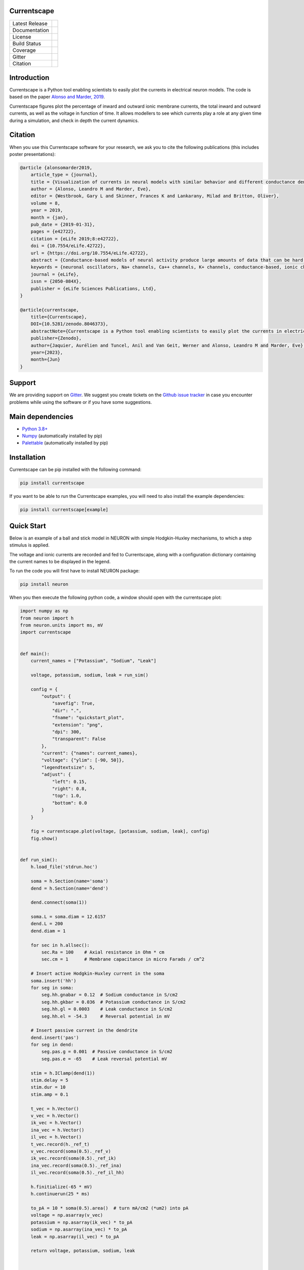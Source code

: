 Currentscape
============


+----------------+------------+
| Latest Release | |pypi|     |
+----------------+------------+
| Documentation  | |docs|     |
+----------------+------------+
| License        | |license|  |
+----------------+------------+
| Build Status 	 | |build|    |
+----------------+------------+
| Coverage       | |coverage| |
+----------------+------------+
| Gitter         | |gitter|   |
+----------------+------------+
| Citation       | |zenodo|   |
+----------------+------------+

Introduction
============

Currentscape is a Python tool enabling scientists to easily plot the currents in electrical neuron models.
The code is based on the paper `Alonso and Marder, 2019 <https://doi.org/10.7554/eLife.42722>`__.

Currentscape figures plot the percentage of inward and outward ionic membrane currents,
the total inward and outward currents, as well as the voltage in function of time.
It allows modellers to see which currents play a role at any given time during a simulation, and check in depth the current dynamics.

.. image:: https://raw.githubusercontent.com/BlueBrain/Currentscape/main/doc/source/images/plot.png

Citation
========

When you use this Currentscape software for your research, we ask you to cite the following publications (this includes poster presentations):

.. code-block:: 

    @article {alonsomarder2019,
        article_type = {journal},
        title = {Visualization of currents in neural models with similar behavior and different conductance densities},
        author = {Alonso, Leandro M and Marder, Eve},
        editor = {Westbrook, Gary L and Skinner, Frances K and Lankarany, Milad and Britton, Oliver},
        volume = 8,
        year = 2019,
        month = {jan},
        pub_date = {2019-01-31},
        pages = {e42722},
        citation = {eLife 2019;8:e42722},
        doi = {10.7554/eLife.42722},
        url = {https://doi.org/10.7554/eLife.42722},
        abstract = {Conductance-based models of neural activity produce large amounts of data that can be hard to visualize and interpret. We introduce visualization methods to display the dynamics of the ionic currents and to display the models’ response to perturbations. To visualize the currents’ dynamics, we compute the percent contribution of each current and display them over time using stacked-area plots. The waveform of the membrane potential and the contribution of each current change as the models are perturbed. To represent these changes over a range of the perturbation control parameter, we compute and display the distributions of these waveforms. We illustrate these procedures in six examples of bursting model neurons with similar activity but that differ as much as threefold in their conductance densities. These visualization methods provide heuristic insight into why individual neurons or networks with similar behavior can respond widely differently to perturbations.},
        keywords = {neuronal oscillators, Na+ channels, Ca++ channels, K+ channels, conductance-based, ionic channels},
        journal = {eLife},
        issn = {2050-084X},
        publisher = {eLife Sciences Publications, Ltd},
    }
    
    @article{currentscape, 
        title={Currentscape}, 
        DOI={10.5281/zenodo.8046373}, 
        abstractNote={Currentscape is a Python tool enabling scientists to easily plot the currents in electrical neuron models. The code is based on the paper Alonso and Marder, 2019. Currentscape figures plot the percentage of inward and outward ionic membrane currents, the total inward and outward currents, as well as the voltage in function of time. It allows modellers to see which currents play a role at any given time during a simulation, and check in depth the current dynamics.}, 
        publisher={Zenodo}, 
        author={Jaquier, Aurélien and Tuncel, Anil and Van Geit, Werner and Alonso, Leandro M and Marder, Eve}, 
        year={2023}, 
        month={Jun} 
    }

Support
=======

We are providing support on `Gitter <https://gitter.im/BlueBrain/Currentscape>`_. We suggest you create tickets on the `Github issue tracker <https://github.com/BlueBrain/Currentscape/issues>`_ in case you encounter problems while using the software or if you have some suggestions.

Main dependencies
=================

- `Python 3.8+ <https://www.python.org/downloads/release/python-380/>`_
- `Numpy <https://numpy.org/>`_ (automatically installed by pip)
- `Palettable <https://github.com/jiffyclub/palettable>`_ (automatically installed by pip)

Installation
============

Currentscape can be pip installed with the following command:

.. code-block:: python

    pip install currentscape

If you want to be able to run the Currentscape examples, you will need to also install the example dependencies:

.. code-block:: python

    pip install currentscape[example]

Quick Start
===========

Below is an example of a ball and stick model in NEURON with simple Hodgkin-Huxley mechanisms, to which a step stimulus is applied.

The voltage and ionic currents are recorded and fed to Currentscape, along with a configuration dictionary containing the current names to be displayed in the legend.

To run the code you will first have to install NEURON package:

.. code-block:: python

    pip install neuron

When you then execute the following python code, a window should open with the currentscape plot:

.. code-block:: python

    import numpy as np
    from neuron import h
    from neuron.units import ms, mV
    import currentscape


    def main():
        current_names = ["Potassium", "Sodium", "Leak"]

        voltage, potassium, sodium, leak = run_sim()

        config = {
            "output": {
                "savefig": True,
                "dir": ".",
                "fname": "quickstart_plot",
                "extension": "png",
                "dpi": 300,
                "transparent": False
            },
            "current": {"names": current_names},
            "voltage": {"ylim": [-90, 50]},
            "legendtextsize": 5,
            "adjust": {
                "left": 0.15,
                "right": 0.8,
                "top": 1.0,
                "bottom": 0.0
            }
        }

        fig = currentscape.plot(voltage, [potassium, sodium, leak], config)
        fig.show()


    def run_sim():
        h.load_file('stdrun.hoc')

        soma = h.Section(name='soma')
        dend = h.Section(name='dend')

        dend.connect(soma(1))

        soma.L = soma.diam = 12.6157
        dend.L = 200
        dend.diam = 1

        for sec in h.allsec():
            sec.Ra = 100    # Axial resistance in Ohm * cm
            sec.cm = 1      # Membrane capacitance in micro Farads / cm^2

        # Insert active Hodgkin-Huxley current in the soma
        soma.insert('hh')
        for seg in soma:
            seg.hh.gnabar = 0.12  # Sodium conductance in S/cm2
            seg.hh.gkbar = 0.036  # Potassium conductance in S/cm2
            seg.hh.gl = 0.0003    # Leak conductance in S/cm2
            seg.hh.el = -54.3     # Reversal potential in mV

        # Insert passive current in the dendrite
        dend.insert('pas')
        for seg in dend:
            seg.pas.g = 0.001  # Passive conductance in S/cm2
            seg.pas.e = -65    # Leak reversal potential mV

        stim = h.IClamp(dend(1))
        stim.delay = 5
        stim.dur = 10
        stim.amp = 0.1

        t_vec = h.Vector()
        v_vec = h.Vector()
        ik_vec = h.Vector()
        ina_vec = h.Vector()
        il_vec = h.Vector()
        t_vec.record(h._ref_t)
        v_vec.record(soma(0.5)._ref_v)
        ik_vec.record(soma(0.5)._ref_ik)
        ina_vec.record(soma(0.5)._ref_ina)
        il_vec.record(soma(0.5)._ref_il_hh)

        h.finitialize(-65 * mV)
        h.continuerun(25 * ms)

        to_pA = 10 * soma(0.5).area()  # turn mA/cm2 (*um2) into pA
        voltage = np.asarray(v_vec)
        potassium = np.asarray(ik_vec) * to_pA
        sodium = np.asarray(ina_vec) * to_pA
        leak = np.asarray(il_vec) * to_pA

        return voltage, potassium, sodium, leak


    if __name__ == "__main__":
        main()

When you run this code in Python, it will generate the following currentscape plot (in a window, and on disk as quickstart_plot.png):

.. image:: https://raw.githubusercontent.com/BlueBrain/Currentscape/main/doc/source/images/quickstart_plot.png

Tutorial
========

A more detailed explanation on how to use Currentscape, as well as other examples can be found on the `tutorial page <Tutorial.rst>`_.

API Documentation
=================

The API documentation can be found on `ReadTheDocs <https://currentscape.readthedocs.io>`_.

Funding & Acknowledgements
==========================

We wish to thank the authors of `Alonso and Marder, 2019 <https://doi.org/10.7554/eLife.42722>`__ to let us integrate a part of their `code <https://datadryad.org/stash/dataset/doi:10.5061/dryad.d0779mb>`_ into this repository.

The part of the code in this repository developed by the EPFL Blue Brain Project was supported by funding to the Blue Brain Project, a research center of the École polytechnique fédérale de Lausanne (EPFL), from the Swiss government's ETH Board of the Swiss Federal Institutes of Technology.


.. |pypi| image:: https://img.shields.io/pypi/v/currentscape.svg
               :target: https://pypi.org/project/currentscape/
               :alt: latest release

.. |docs| image:: https://readthedocs.org/projects/currentscape/badge/?version=latest
               :target: https://currentscape.readthedocs.io/
               :alt: latest documentation

.. |license| image:: https://img.shields.io/pypi/l/currentscape.svg
                  :target: https://github.com/BlueBrain/Currentscape/blob/main/LICENSE.txt
                  :alt: license

.. |build| image:: https://github.com/BlueBrain/Currentscape/workflows/Test/badge.svg?branch=main
                :target: https://github.com/BlueBrain/Currentscape/actions
                :alt: actions build status

.. |coverage| image:: https://codecov.io/github/BlueBrain/Currentscape/coverage.svg?branch=main
                   :target: https://codecov.io/gh/BlueBrain/currentscape
                   :alt: coverage

.. |gitter| image:: https://badges.gitter.im/Join%20Chat.svg
                 :target: https://gitter.im/BlueBrain/Currentscape
                 :alt: Join the chat at https://gitter.im/BlueBrain/Currentscape

.. |zenodo| image:: https://zenodo.org/badge/DOI/10.5281/zenodo.8046484.svg
                :target: https://doi.org/10.5281/zenodo.8046373
